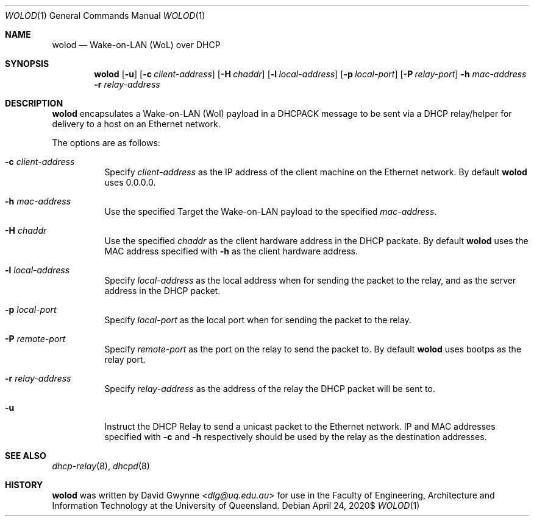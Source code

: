 .\" $OpenBSD$
.\" 
.\" Copyright (c) 2020 The University of Queensland
.\"
.\" Permission to use, copy, modify, and distribute this software for any
.\" purpose with or without fee is hereby granted, provided that the above
.\" copyright notice and this permission notice appear in all copies.
.\"
.\" THE SOFTWARE IS PROVIDED "AS IS" AND THE AUTHOR DISCLAIMS ALL WARRANTIES
.\" WITH REGARD TO THIS SOFTWARE INCLUDING ALL IMPLIED WARRANTIES OF
.\" MERCHANTABILITY AND FITNESS. IN NO EVENT SHALL THE AUTHOR BE LIABLE FOR
.\" ANY SPECIAL, DIRECT, INDIRECT, OR CONSEQUENTIAL DAMAGES OR ANY DAMAGES
.\" WHATSOEVER RESULTING FROM LOSS OF USE, DATA OR PROFITS, WHETHER IN AN
.\" ACTION OF CONTRACT, NEGLIGENCE OR OTHER TORTIOUS ACTION, ARISING OUT OF
.\" OR IN CONNECTION WITH THE USE OR PERFORMANCE OF THIS SOFTWARE.
.\"
.Dd $Mdocdate: April 24 2020$
.Dt WOLOD 1
.Os
.Sh NAME
.Nm wolod
.Nd Wake-on-LAN (WoL) over DHCP
.Sh SYNOPSIS
.Nm wolod
.Op Fl u
.Op Fl c Ar client-address
.Op Fl H Ar chaddr
.Op Fl l Ar local-address
.Op Fl p Ar local-port
.Op Fl P Ar relay-port
.Fl h Ar mac-address
.Fl r Ar relay-address
.Sh DESCRIPTION
.Nm
encapsulates a Wake-on-LAN (Wol) payload in a DHCPACK message
to be sent via a DHCP relay/helper for delivery to a host on an
Ethernet network.
.Pp
The options are as follows:
.Bl -tag -width Ds
.It Fl c Ar client-address
Specify
.Ar client-address
as the IP address of the client machine on the Ethernet network.
By default
.Nm
uses
0.0.0.0.
.It Fl h Ar mac-address
Use the specified
Target the Wake-on-LAN payload to the specified
.Ar mac-address .
.It Fl H Ar chaddr
Use the specified
.Ar chaddr
as the client hardware address in the DHCP packate.
By default
.Nm
uses the MAC address specified with
.Fl h
as the client hardware address.
.It Fl l Ar local-address
Specify
.Ar local-address
as the local address when for sending the packet to the relay, and
as the server address in the DHCP packet.
.It Fl p Ar local-port
Specify
.Ar local-port
as the local port when for sending the packet to the relay.
.It Fl P Ar remote-port
Specify
.Ar remote-port
as the port on the relay to send the packet to.
By default
.Nm
uses
bootps
as the relay port.
.It Fl r Ar relay-address
Specify
.Ar relay-address
as the address of the relay the DHCP packet will be sent to.
.It Fl u
Instruct the DHCP Relay to send a unicast packet to the Ethernet network.
IP and MAC addresses specified with
.Fl c
and
.Fl h
respectively should be used by the relay as the destination addresses.
.El
.Sh SEE ALSO
.Xr dhcp-relay 8 ,
.Xr dhcpd 8
.Sh HISTORY
.Nm
was written by
.An David Gwynne Aq Mt dlg@uq.edu.au
for use in the Faculty of Engineering, Architecture and
Information Technology at the University of Queensland.
